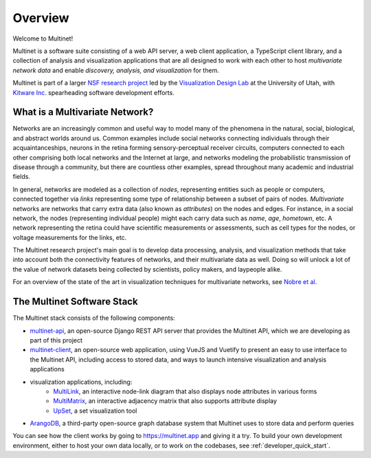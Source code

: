 Overview
========

Welcome to Multinet!

Multinet is a software suite consisting of a web API server, a web client
application, a TypeScript client library, and a collection of analysis and
visualization applications that are all designed to work with each other to host
*multivariate network data* and enable *discovery, analysis, and visualization*
for them.

Multinet is part of a larger `NSF research project
<https://vdl.sci.utah.edu/projects/2019-nsf-multinet/>`_ led by the
`Visualization Design Lab <https://vdl.sci.utah.edu/>`_ at the University of
Utah, with `Kitware Inc. <https://www.kitware.com/>`_ spearheading software
development efforts.

What is a Multivariate Network?
-------------------------------

Networks are an increasingly common and useful way to model many of the
phenomena in the natural, social, biological, and abstract worlds around us.
Common examples include social networks connecting individuals through their
acquaintanceships, neurons in the retina forming sensory-perceptual receiver
circuits, computers connected to each other comprising both local networks and
the Internet at large, and networks modeling the probabilistic transmission of
disease through a community, but there are countless other examples, spread
throughout many academic and industrial fields.

In general, networks are modeled as a collection of *nodes*, representing
entities such as people or computers, connected together via *links*
representing some type of relationship between a subset of pairs of nodes.
*Multivariate* networks are networks that carry extra data (also known as
*attributes*) on the nodes and edges. For instance, in a social network, the
nodes (representing individual people) might each carry data such as *name*,
*age*, *hometown*, etc. A network representing the retina could have scientific
measurements or assessments, such as cell types for the nodes, or voltage
measurements for the links, etc.

The Multinet research project's main goal is to develop data processing,
analysis, and visualization methods that take into account both the connectivity
features of networks, and their multivariate data as well. Doing so will unlock
a lot of the value of network datasets being collected by scientists, policy
makers, and laypeople alike.

For an overview of the state of the art in visualization techniques for
multivariate networks, see `Nobre et al.
<https://vdl.sci.utah.edu/publications/2019_eurovis_mvn/>`_

The Multinet Software Stack
---------------------------

The Multinet stack consists of the following components:

- `multinet-api <https://github.com/multinet-app/multinet-api>`_, an
  open-source Django REST API server that provides the Multinet API, which we are
  developing as part of this project

- `multinet-client <https://github.com/multinet-app/multinet-client>`_, an
  open-source web application, using VueJS and Vuetify to present an easy to use
  interface to the Multinet API, including access to stored data, and ways to
  launch intensive visualization and analysis applications

- visualization applications, including:
    - `MultiLink <https://github.com/multinet-app/multilink>`_, an interactive node-link diagram that also displays node attributes in various forms

    - `MultiMatrix <https://github.com/multinet-app/multimatrix>`_, an interactive adjacency matrix that also supports attribute display

    - `UpSet <https://github.com/visdesignlab/upset2>`_, a set visualization tool

- `ArangoDB <https://www.arangodb.com/>`_, a third-party open-source graph
  database system that Multinet uses to store data and perform queries

You can see how the client works by going to https://multinet.app and giving it
a try. To build your own development environment, either to host your own data
locally, or to work on the codebases, see :ref:`developer_quick_start`.
